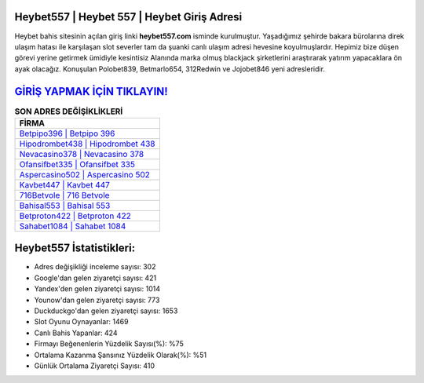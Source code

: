 ﻿Heybet557 | Heybet 557 | Heybet Giriş Adresi
===================================

.. image:: images/heybet-giris.jpg
   :width: 600
   
Heybet bahis sitesinin açılan giriş linki **heybet557.com** isminde kurulmuştur. Yaşadığımız şehirde bakara bürolarına direk ulaşım hatası ile karşılaşan slot severler tam da şuanki canlı ulaşım adresi hevesine koyulmuşlardır. Hepimiz bize düşen görevi yerine getirmek ümidiyle kesintisiz Alanında marka olmuş  blackjack şirketlerini araştırarak yatırım yapacaklara ön ayak olacağız. Konuşulan Polobet839, Betmarlo654, 312Redwin ve Jojobet846 yeni adresleridir.

`GİRİŞ YAPMAK İÇİN TIKLAYIN! <https://uclck.me/gonow>`_
==============

.. list-table:: **SON ADRES DEĞİŞİKLİKLERİ**
   :widths: 100
   :header-rows: 1

   * - FİRMA
   * - `Betpipo396 | Betpipo 396 <betpipo396-betpipo-396-betpipo-giris-adresi.html>`_
   * - `Hipodrombet438 | Hipodrombet 438 <hipodrombet438-hipodrombet-438-hipodrombet-giris-adresi.html>`_
   * - `Nevacasino378 | Nevacasino 378 <nevacasino378-nevacasino-378-nevacasino-giris-adresi.html>`_	 
   * - `Ofansifbet335 | Ofansifbet 335 <ofansifbet335-ofansifbet-335-ofansifbet-giris-adresi.html>`_	 
   * - `Aspercasino502 | Aspercasino 502 <aspercasino502-aspercasino-502-aspercasino-giris-adresi.html>`_ 
   * - `Kavbet447 | Kavbet 447 <kavbet447-kavbet-447-kavbet-giris-adresi.html>`_
   * - `716Betvole | 716 Betvole <716betvole-716-betvole-betvole-giris-adresi.html>`_	 
   * - `Bahisal553 | Bahisal 553 <bahisal553-bahisal-553-bahisal-giris-adresi.html>`_
   * - `Betproton422 | Betproton 422 <betproton422-betproton-422-betproton-giris-adresi.html>`_
   * - `Sahabet1084 | Sahabet 1084 <sahabet1084-sahabet-1084-sahabet-giris-adresi.html>`_
	 
Heybet557 İstatistikleri:
===================================	 
* Adres değişikliği inceleme sayısı: 302
* Google'dan gelen ziyaretçi sayısı: 421
* Yandex'den gelen ziyaretçi sayısı: 1014
* Younow'dan gelen ziyaretçi sayısı: 773
* Duckduckgo'dan gelen ziyaretçi sayısı: 1653
* Slot Oyunu Oynayanlar: 1469
* Canlı Bahis Yapanlar: 424
* Firmayı Beğenenlerin Yüzdelik Sayısı(%): %75
* Ortalama Kazanma Şansınız Yüzdelik Olarak(%): %51
* Günlük Ortalama Ziyaretçi Sayısı: 410
